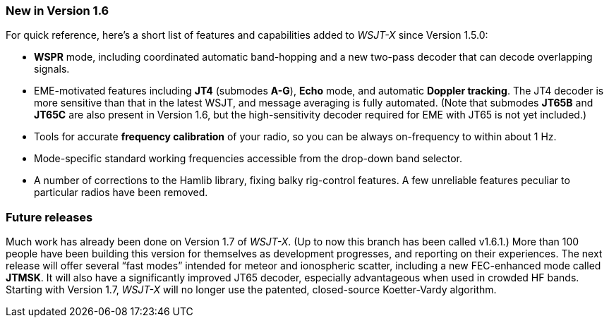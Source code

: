 === New in Version 1.6

For quick reference, here's a short list of features and capabilities
added to _WSJT-X_ since Version 1.5.0:

- *WSPR* mode, including coordinated automatic band-hopping and a
new two-pass decoder that can decode overlapping signals.

- EME-motivated features including *JT4* (submodes *A-G*), *Echo*
mode, and automatic *Doppler tracking*.  The JT4 decoder is more
sensitive than that in the latest WSJT, and message averaging is fully
automated.  (Note that submodes *JT65B* and *JT65C* are also present
in Version 1.6, but the high-sensitivity decoder required for EME with
JT65 is not yet included.)

- Tools for accurate *frequency calibration* of your radio, so you can
be always on-frequency to within about 1 Hz.

- Mode-specific standard working frequencies accessible from the
drop-down band selector.

- A number of corrections to the Hamlib library, fixing balky
rig-control features.  A few unreliable features peculiar to
particular radios have been removed.

=== Future releases

Much work has already been done on Version 1.7 of _WSJT-X_.  (Up to
now this branch has been called v1.6.1.)  More than 100 people have
been building this version for themselves as development progresses,
and reporting on their experiences.  The next release will offer
several "`fast modes`" intended for meteor and ionospheric scatter,
including a new FEC-enhanced mode called *JTMSK*.  It will also have a
significantly improved JT65 decoder, especially advantageous when used
in crowded HF bands.  Starting with Version 1.7, _WSJT-X_ will no
longer use the patented, closed-source Koetter-Vardy algorithm.
